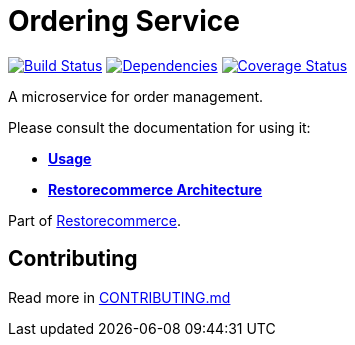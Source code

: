 = Ordering Service

https://github.com/restorecommerce/ordering-srv/actions/workflows/build.yaml[image:https://img.shields.io/github/actions/workflow/status/restorecommerce/ordering-srv/build.yaml?style=flat-square[Build Status]]
https://depfu.com/repos/github/restorecommerce/ordering-srv?branch=master[image:https://img.shields.io/depfu/dependencies/github/restorecommerce/ordering-srv?style=flat-square[Dependencies]]
https://coveralls.io/github/restorecommerce/ordering-srv?branch=master[image:https://img.shields.io/coveralls/github/restorecommerce/ordering-srv/master.svg?style=flat-square[Coverage Status]]

A microservice for order management.

Please consult the documentation for using it:

- *link:https://docs.restorecommerce.io/ordering-srv/index.html[Usage]*
- *link:https://docs.restorecommerce.io/architecture/index.html[Restorecommerce Architecture]*

Part of link:https://github.com/restorecommerce[Restorecommerce].

== Contributing

Read more in link:{docdir}/CONTRIBUTING.md[CONTRIBUTING.md]